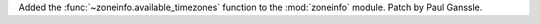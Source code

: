 Added the :func:`~zoneinfo.available_timezones` function to the
:mod:`zoneinfo` module. Patch by Paul Ganssle.
